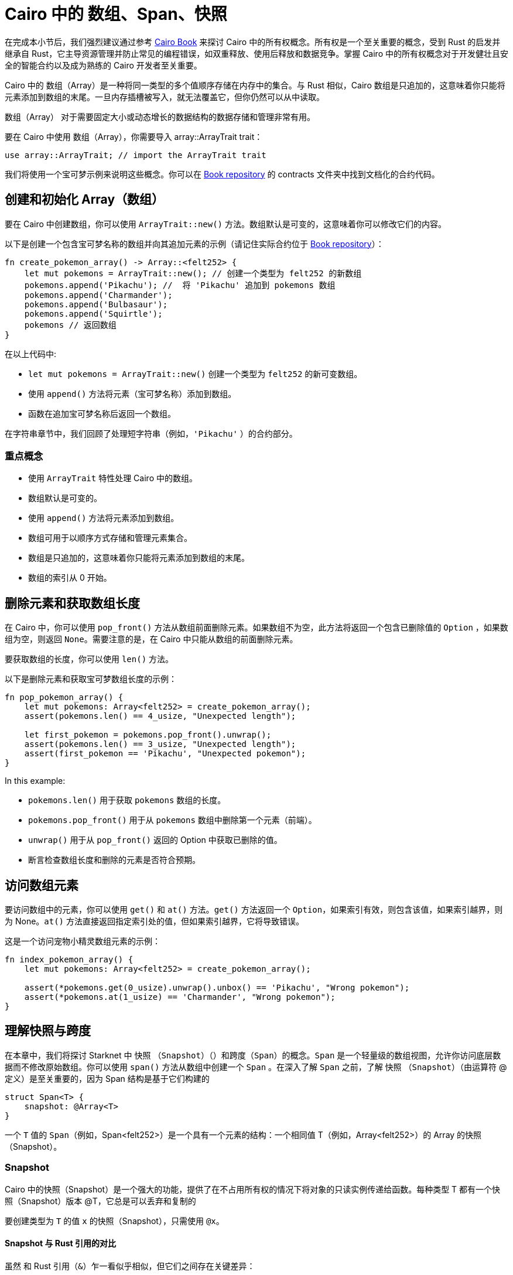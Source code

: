 [id="arrays"]

= Cairo 中的 数组、Span、快照

====
在完成本小节后，我们强烈建议通过参考 https://cairo-book.github.io/ch03-00-understanding-ownership.html[Cairo Book] 来探讨 Cairo 中的所有权概念。所有权是一个至关重要的概念，受到 Rust 的启发并继承自 Rust，它主导资源管理并防止常见的编程错误，如双重释放、使用后释放和数据竞争。掌握 Cairo 中的所有权概念对于开发健壮且安全的智能合约以及成为熟练的 Cairo 开发者至关重要。

====

Cairo 中的 数组（Array）是一种将同一类型的多个值顺序存储在内存中的集合。与 Rust 相似，Cairo 数组是只追加的，这意味着你只能将元素添加到数组的末尾。一旦内存插槽被写入，就无法覆盖它，但你仍然可以从中读取。

数组（Array） 对于需要固定大小或动态增长的数据结构的数据存储和管理非常有用。

要在 Cairo 中使用 数组（Array），你需要导入 array::ArrayTrait trait：

[source, rust]
----
use array::ArrayTrait; // import the ArrayTrait trait
----

我们将使用一个宝可梦示例来说明这些概念。你可以在 https://github.com/starknet-edu/starknetbook/blob/main/chapters/modules/chapter_2/pages/contracts/src/pokemon_array.cairo[Book repository] 的 contracts 文件夹中找到文档化的合约代码。

== 创建和初始化 Array（数组）

要在 Cairo 中创建数组，你可以使用 `ArrayTrait::new()` 方法。数组默认是可变的，这意味着你可以修改它们的内容。

以下是创建一个包含宝可梦名称的数组并向其追加元素的示例（请记住实际合约位于 https://github.com/starknet-edu/starknetbook/blob/main/chapters/modules/chapter_2/pages/contracts/src/pokemon_array.cairo[Book repository]）：

[source, rust]
----
fn create_pokemon_array() -> Array::<felt252> {
    let mut pokemons = ArrayTrait::new(); // 创建一个类型为 felt252 的新数组
    pokemons.append('Pikachu'); //  将 'Pikachu' 追加到 pokemons 数组
    pokemons.append('Charmander');
    pokemons.append('Bulbasaur');
    pokemons.append('Squirtle');
    pokemons // 返回数组
}
----

在以上代码中:

* `let mut pokemons = ArrayTrait::new()` 创建一个类型为 `felt252` 的新可变数组。
* 使用 `append()` 方法将元素（宝可梦名称）添加到数组。
* 函数在追加宝可梦名称后返回一个数组。

在字符串章节中，我们回顾了处理短字符串（例如，`'Pikachu'` ）的合约部分。

=== 重点概念

* 使用 `ArrayTrait` 特性处理 Cairo 中的数组。
* 数组默认是可变的。
* 使用 `append()` 方法将元素添加到数组。
* 数组可用于以顺序方式存储和管理元素集合。
* 数组是只追加的，这意味着你只能将元素添加到数组的末尾。
* 数组的索引从 0 开始。

== 删除元素和获取数组长度

在 Cairo 中，你可以使用 `pop_front()` 方法从数组前面删除元素。如果数组不为空，此方法将返回一个包含已删除值的 `Option` ，如果数组为空，则返回 `None`。需要注意的是，在 Cairo 中只能从数组的前面删除元素。

要获取数组的长度，你可以使用 `len()` 方法。

以下是删除元素和获取宝可梦数组长度的示例：

[source, rust]
----
fn pop_pokemon_array() {
    let mut pokemons: Array<felt252> = create_pokemon_array();
    assert(pokemons.len() == 4_usize, "Unexpected length");

    let first_pokemon = pokemons.pop_front().unwrap();
    assert(pokemons.len() == 3_usize, "Unexpected length");
    assert(first_pokemon == 'Pikachu', "Unexpected pokemon");
}
----

In this example:

* `pokemons.len()` 用于获取 `pokemons` 数组的长度。
* `pokemons.pop_front()` 用于从 `pokemons` 数组中删除第一个元素（前端）。
* `unwrap()` 用于从 `pop_front()` 返回的 Option 中获取已删除的值。
* 断言检查数组长度和删除的元素是否符合预期。


== 访问数组元素

要访问数组中的元素，你可以使用 `get()` 和 `at()` 方法。`get()` 方法返回一个 `Option`，如果索引有效，则包含该值，如果索引越界，则为 None。`at()` 方法直接返回指定索引处的值，但如果索引越界，它将导致错误。

这是一个访问宠物小精灵数组元素的示例：

[source, rust]
----
fn index_pokemon_array() {
    let mut pokemons: Array<felt252> = create_pokemon_array();

    assert(*pokemons.get(0_usize).unwrap().unbox() == 'Pikachu', "Wrong pokemon");
    assert(*pokemons.at(1_usize) == 'Charmander', "Wrong pokemon");
}
----

== 理解快照与跨度
在本章中，我们将探讨 Starknet 中 快照 （`Snapshot`）（）和跨度（`Span`）的概念。`Span` 是一个轻量级的数组视图，允许你访问底层数据而不修改原始数组。你可以使用 `span()` 方法从数组中创建一个 `Span` 。在深入了解 `Span` 之前，了解  快照 （`Snapshot`）（由运算符 @ 定义）是至关重要的，因为 Span 结构是基于它们构建的

[source, rust]
----
struct Span<T> {
    snapshot: @Array<T>
}
----

一个 `T` 值的 `Span`（例如，Span<felt252>）是一个具有一个元素的结构：一个相同值 T（例如，Array<felt252>）的 Array 的快照（Snapshot）。

=== Snapshot

Cairo 中的快照（Snapshot）是一个强大的功能，提供了在不占用所有权的情况下将对象的只读实例传递给函数。每种类型 T 都有一个快照（Snapshot）版本 @T，它总是可以丢弃和复制的

要创建类型为 `T` 的值 `x` 的快照（Snapshot），只需使用 `@x`。


==== Snapshot 与 Rust 引用的对比

虽然 和 Rust 引用（`&`）乍一看似乎相似，但它们之间存在关键差异：

1. **对象类型**: 与 Rust 引用不同，后者是指针，快照（Snapshot）是完整的对象。因此，使用 快照（Snapshot）不会产生与指针使用相关的性能改进。
2. **对象不可变性**: 当在创建 快照（Snapshot）后修改对象时，快照（Snapshot）保持不变。这种行为与 Rust 引用形成对比，后者会反映底层对象的更改。

==== 快照（Snapshot）的实际用途

快照（Snapshot）在各种用例中有很多用途，特别是在使用 Cairo 中的数组和数据结构时。以下是一些 快照（Snapshot）的实际示例：

* **保留原始数据**: 当编写一个接受数组并返回前两个元素之和的函数时，你可能不希望修改原始数组。在这种情况下，使用数组的 快照（Snapshot）作为参数而不是实际数组可以保留原始数据。
* **不变数据视图**: 如果你对一个数组进行 快照（Snapshot），然后向原始数组添加一个值，快照（Snapshot）将保持不受影响，保持原始值而不包括新添加的值。当你需要在特定时间点查看不可变数据时，此功能非常有用。
* **只读实例**: 一些函数，如 `Array::get` 和 `Array::at`，需要对象的 快照（Snapshot）而不是对象本身。通过使用快照（Snapshot），你可以在调用函数时创建不拥有对象的只读实例。当你需要访问数据而不修改底层数据结构时，这种方法非常有帮助。

总之，快照（Snapshot）使开发者能够更高效地处理数据，提供了保留原始数据、创建不可变视图和访问只读实例而不修改原始对象的方法。

=== Spans

Span 提供了一种方便的方法来处理数组，而无需修改原始数组或担心所有权。要使用 span，必须导入 `array::SpanTrait trait`：

[source, rust]
----
use array::SpanTrait;
----

考虑以下示例，它演示了如何在 Pokémon span 中访问元素：

[source, rust]
----
fn index_pokemon_span() {
    let pokemons_span: Span<felt252> = create_pokemon_array().span();

    assert(*pokemons_span.get(2_usize).unwrap().unbox() == 'Bulbasaur', "Wrong pokemon");
    assert(*pokemons_span.at(3_usize) == 'Squirtle', "Wrong pokemon");
}
----

SpanTrait 中的 `get` 和 `at` 函数都期望使用快照。如果 Pokémon 合约使用 `pokemons.at(1_usize)` 而不是快照 `*pokemons.at(1_usize)`，编译器将返回错误：

[source, rust]
----
error: Plugin diagnostic: Unexpected argument type. Expected: "@core::felt252", found: "core::felt252".
 --> pokemon_array.cairo:41:40
        assert(pokemons.at(1_usize) == "Charmander", "Wrong pokemon");
                                       ^**********^
----

在这种情况下，`at` 方法期望快照（`@core::felt252`）而不是实际值（`core::felt252`）。

为了避免这类错误并编写高效的智能合约，Cairo 开发者应对所有权有深入了解，这受到 Rust 的启发。请参阅 https://cairo-book.github.io/ch03-00-understanding-ownership.html[Cairo Book]，了解有关此主题的更多信息。


== 结论和总结

在本章中，我们深入探讨了 Cairo 中的数组世界，以 Pokémon 为例使概念更具亲和力和趣味性。我们学习了如何创建数组、添加元素、删除元素以及获取数组的长度。简要回顾一下，我们介绍了以下内容：


* *创建数组*: 使用 `ArrayTrait::new()` 创建特定类型的新可变数组。
* *添加元素*: 使用 `append()` 方法将元素添加到数组中。请记住，Cairo 数组是只追加的。
* *删除元素*: 在 Cairo 中，你只能从数组前端删除元素。使用 `pop_front()` 方法，它返回一个包含已删除值的 `Option` 或者在数组为空时返回 `None`。
* *获取数组长度*: 使用 `len()` 方法获取数组的长度。
* *访问元素*: 使用 `get()` 和 `at()` 方法访问数组中的元素。`get()` 方法返回一个 `Option`，如果索引有效则包含值，如果索引超出范围则返回 `None`。`at()` 方法直接返回指定索引处的值，但如果索引超出范围，它将导致错误。

在接下来的子章节中，我们将通过将 Pokemon 合约部署到 Starknet 测试网来测试我们的断言。这是测试合约的最糟糕的方法，但在目前的知识水平下，这是唯一的测试方法。在下一章中，我们将回顾 Protostar 和 Cairo 测试框架，这将使我们能够在本地测试合约。



[NOTE]
====
《Starknet 之书》是 Starknet 社区成员合力之作，便于社区成员学习之用。

* 无论你是否有所收获，烦请填写此问卷， https://a.sprig.com/WTRtdlh2VUlja09lfnNpZDo4MTQyYTlmMy03NzdkLTQ0NDEtOTBiZC01ZjAyNDU0ZDgxMzU=[简单回答三个问题] ，给予我们反馈。
* 若发现任何错误，或有其他建议，请在我们的 https://github.com/starknet-edu/starknetbook/issues[Github 仓库]发起问题单 (Issues)。
====



== 贡献力量

[quote, Starknet 社区]

____

释放你的热情，让《Starknet 之书》更加完美

《Starknet 之书》依然在不断完善中，而你的热情、专业知识和独到见解可以将它塑造成一部真正卓越的作品。不要害怕挑战现状或是颠覆这本书！齐心协力，我们一起创造这份宝贵的资源，造福无数人。

为公共事业贡献力量。如果你发现本书有改进的空间，那就抓住机会吧！查看我们的https://github.com/starknet-edu/starknetbook/blob/main/CONTRIBUTING.adoc[指南]并加入活力满满的社区。一起无畏共建 Starknet！

____